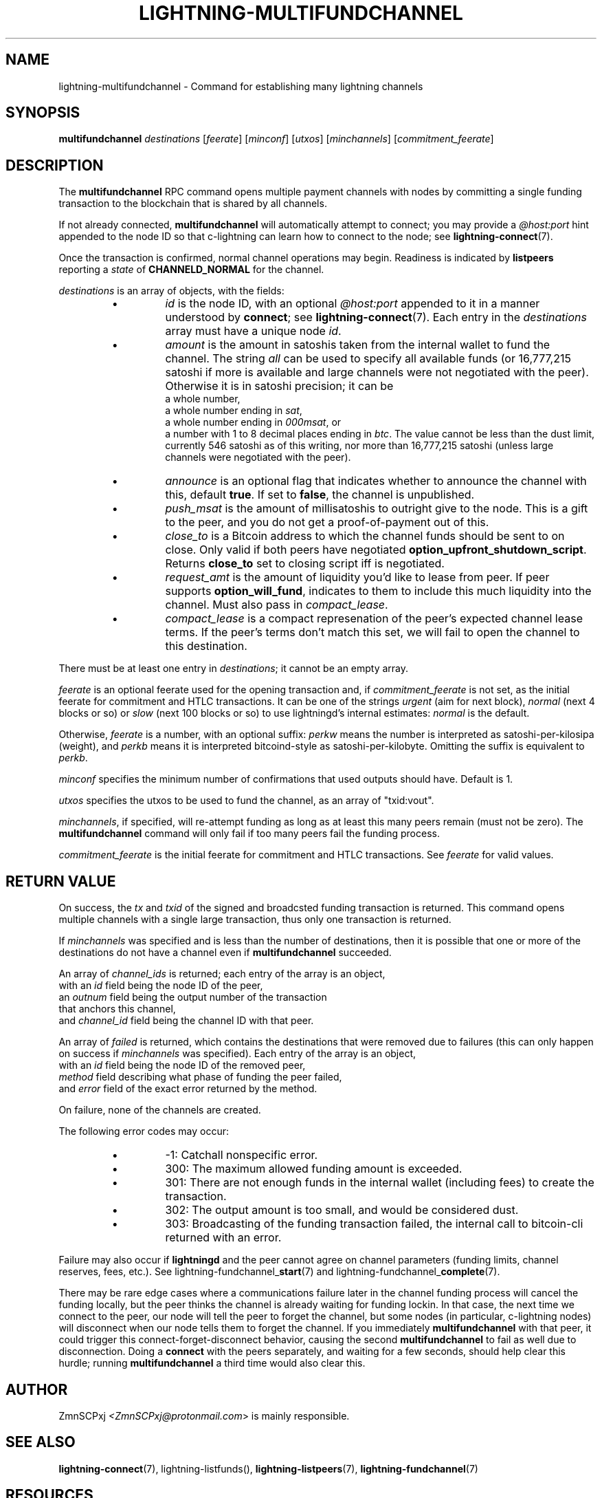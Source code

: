 .TH "LIGHTNING-MULTIFUNDCHANNEL" "7" "" "" "lightning-multifundchannel"
.SH NAME
lightning-multifundchannel - Command for establishing many lightning channels
.SH SYNOPSIS

\fBmultifundchannel\fR \fIdestinations\fR [\fIfeerate\fR] [\fIminconf\fR] [\fIutxos\fR] [\fIminchannels\fR] [\fIcommitment_feerate\fR]

.SH DESCRIPTION

The \fBmultifundchannel\fR RPC command opens multiple payment channels
with nodes by committing a single funding transaction to the blockchain
that is shared by all channels\.


If not already connected, \fBmultifundchannel\fR will automatically attempt
to connect; you may provide a \fI@host:port\fR hint appended to the node ID
so that c-lightning can learn how to connect to the node;
see \fBlightning-connect\fR(7)\.


Once the transaction is confirmed, normal channel operations may begin\.
Readiness is indicated by \fBlistpeers\fR reporting a \fIstate\fR of
\fBCHANNELD_NORMAL\fR for the channel\.


\fIdestinations\fR is an array of objects, with the fields:

.RS
.IP \[bu]
\fIid\fR is the node ID, with an optional \fI@host:port\fR appended to it
in a manner understood by \fBconnect\fR; see \fBlightning-connect\fR(7)\.
Each entry in the \fIdestinations\fR array must have a unique node \fIid\fR\.
.IP \[bu]
\fIamount\fR is the amount in satoshis taken from the internal wallet
to fund the channel\.
The string \fIall\fR can be used to specify all available funds
(or 16,777,215 satoshi if more is available and large channels were
not negotiated with the peer)\.
Otherwise it is in satoshi precision; it can be
 a whole number,
 a whole number ending in \fIsat\fR,
 a whole number ending in \fI000msat\fR, or
 a number with 1 to 8 decimal places ending in \fIbtc\fR\.
The value cannot be less than the dust limit, currently 546 satoshi
as of this writing, nor more than 16,777,215 satoshi
(unless large channels were negotiated with the peer)\.
.IP \[bu]
\fIannounce\fR is an optional flag that indicates whether to announce
the channel with this, default \fBtrue\fR\.
If set to \fBfalse\fR, the channel is unpublished\.
.IP \[bu]
\fIpush_msat\fR is the amount of millisatoshis to outright give to the
node\.
This is a gift to the peer, and you do not get a proof-of-payment
out of this\.
.IP \[bu]
\fIclose_to\fR is a Bitcoin address to which the channel funds should be sent to
on close\. Only valid if both peers have negotiated
\fBoption_upfront_shutdown_script\fR\.  Returns \fBclose_to\fR set to
closing script iff is negotiated\.
.IP \[bu]
\fIrequest_amt\fR is the amount of liquidity you'd like to lease from peer\.
If peer supports \fBoption_will_fund\fR, indicates to them to include this
much liquidity into the channel\. Must also pass in \fIcompact_lease\fR\.
.IP \[bu]
\fIcompact_lease\fR is a compact represenation of the peer's expected
channel lease terms\. If the peer's terms don't match this set, we will
fail to open the channel to this destination\.

.RE

There must be at least one entry in \fIdestinations\fR;
it cannot be an empty array\.


\fIfeerate\fR is an optional feerate used for the opening transaction and, if
\fIcommitment_feerate\fR is not set, as the initial feerate for
commitment and HTLC transactions\. It can be one of
the strings \fIurgent\fR (aim for next block), \fInormal\fR (next 4 blocks or
so) or \fIslow\fR (next 100 blocks or so) to use lightningd’s internal
estimates: \fInormal\fR is the default\.


Otherwise, \fIfeerate\fR is a number, with an optional suffix: \fIperkw\fR means
the number is interpreted as satoshi-per-kilosipa (weight), and \fIperkb\fR
means it is interpreted bitcoind-style as satoshi-per-kilobyte\. Omitting
the suffix is equivalent to \fIperkb\fR\.


\fIminconf\fR specifies the minimum number of confirmations that used
outputs should have\. Default is 1\.


\fIutxos\fR specifies the utxos to be used to fund the channel, as an array
of "txid:vout"\.


\fIminchannels\fR, if specified, will re-attempt funding as long as at least
this many peers remain (must not be zero)\.
The \fBmultifundchannel\fR command will only fail if too many peers fail
the funding process\.


\fIcommitment_feerate\fR is the initial feerate for commitment and HTLC
transactions\. See \fIfeerate\fR for valid values\.

.SH RETURN VALUE

On success, the \fItx\fR and \fItxid\fR of the signed and broadcsted funding
transaction is returned\.
This command opens multiple channels with a single large transaction,
thus only one transaction is returned\.


If \fIminchannels\fR was specified and is less than the number of destinations,
then it is possible that one or more of the destinations
do not have a channel even if \fBmultifundchannel\fR succeeded\.


An array of \fIchannel_ids\fR is returned;
each entry of the array is an object,
 with an \fIid\fR field being the node ID of the peer,
 an \fIoutnum\fR field being the output number of the transaction
  that anchors this channel,
 and \fIchannel_id\fR field being the channel ID with that peer\.


An array of \fIfailed\fR is returned,
which contains the destinations that were removed
due to failures (this can only happen on success if \fIminchannels\fR was specified)\.
Each entry of the array is an object,
 with an \fIid\fR field being the node ID of the removed peer,
 \fImethod\fR field describing what phase of funding the peer failed,
 and \fIerror\fR field of the exact error returned by the method\.


On failure, none of the channels are created\.


The following error codes may occur:

.RS
.IP \[bu]
-1: Catchall nonspecific error\.
.IP \[bu]
300: The maximum allowed funding amount is exceeded\.
.IP \[bu]
301: There are not enough funds in the internal wallet (including fees) to create the transaction\.
.IP \[bu]
302: The output amount is too small, and would be considered dust\.
.IP \[bu]
303: Broadcasting of the funding transaction failed, the internal call to bitcoin-cli returned with an error\.

.RE

Failure may also occur if \fBlightningd\fR and the peer cannot agree on
channel parameters (funding limits, channel reserves, fees, etc\.)\.
See lightning-fundchannel_\fBstart\fR(7) and lightning-fundchannel_\fBcomplete\fR(7)\.


There may be rare edge cases where a communications failure later in
the channel funding process will cancel the funding locally, but
the peer thinks the channel is already waiting for funding lockin\.
In that case, the next time we connect to the peer, our node will
tell the peer to forget the channel, but some nodes (in particular,
c-lightning nodes) will disconnect when our node tells them to
forget the channel\.
If you immediately \fBmultifundchannel\fR with that peer, it could
trigger this connect-forget-disconnect behavior, causing the
second \fBmultifundchannel\fR to fail as well due to disconnection\.
Doing a \fBconnect\fR with the peers separately, and waiting for a
few seconds, should help clear this hurdle;
running \fBmultifundchannel\fR a third time would also clear this\.

.SH AUTHOR

ZmnSCPxj \fI<ZmnSCPxj@protonmail.com\fR> is mainly responsible\.

.SH SEE ALSO

\fBlightning-connect\fR(7), lightning-listfunds(), \fBlightning-listpeers\fR(7),
\fBlightning-fundchannel\fR(7)

.SH RESOURCES

Main web site: \fIhttps://github.com/ElementsProject/lightning\fR

\" SHA256STAMP:e8bb0dffab6f9d1b5345590c4d267a0778cde2a8fc0e84d1694e73a386da3de4
